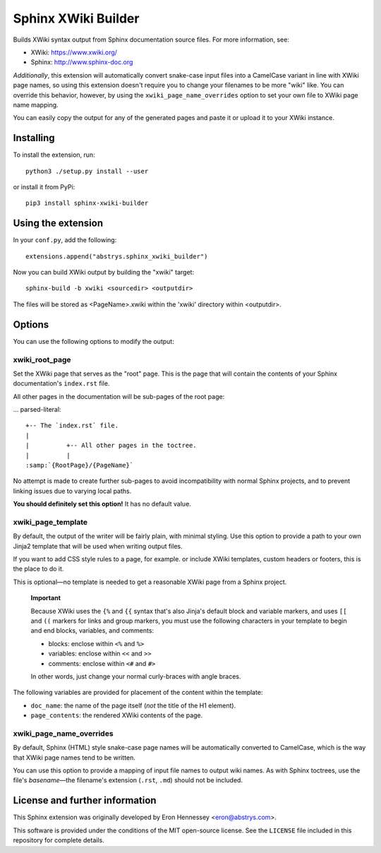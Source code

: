 ####################
Sphinx XWiki Builder
####################

Builds XWiki syntax output from Sphinx documentation source files. For more information, see:

* XWiki: https://www.xwiki.org/
* Sphinx: http://www.sphinx-doc.org

*Additionally*, this extension will automatically convert snake-case input files into a CamelCase
variant in line with XWiki page names, so using this extension doesn't require you to change your
filenames to be more "wiki" like. You can override this behavior, however, by using the
``xwiki_page_name_overrides`` option to set your own file to XWiki page name mapping.

You can easily copy the output for any of the generated pages and paste it or upload it to your
XWiki instance.

Installing
==========

To install the extension, run::

    python3 ./setup.py install --user

or install it from PyPi::

    pip3 install sphinx-xwiki-builder


Using the extension
===================

In your ``conf.py``, add the following::

    extensions.append("abstrys.sphinx_xwiki_builder")

Now you can build XWiki output by building the "xwiki" target::

    sphinx-build -b xwiki <sourcedir> <outputdir>

The files will be stored as <PageName>.xwiki within the 'xwiki' directory within <outputdir>.

Options
=======

You can use the following options to modify the output:


xwiki_root_page
---------------

Set the XWiki page that serves as the "root" page. This is the page that will contain the contents
of your Sphinx documentation's ``index.rst`` file.

All other pages in the documentation will be sub-pages of the root page:

... parsed-literal::

    +-- The `index.rst` file.
    |
    |          +-- All other pages in the toctree.
    |          |
    :samp:`{RootPage}/{PageName}`

No attempt is made to create further sub-pages to avoid incompatibility with normal Sphinx projects,
and to prevent linking issues due to varying local paths.

**You should definitely set this option!** It has no default value.

xwiki_page_template
-------------------

By default, the output of the writer will be fairly plain, with minimal styling. Use this option to
provide a path to your own Jinja2 template that will be used when writing output files.

If you want to add CSS style rules to a page, for example. or include XWiki templates, custom
headers or footers, this is the place to do it.

This is optional—no template is needed to get a reasonable XWiki page from a Sphinx project.

    **Important**

    Because XWiki uses the ``{%`` and ``{{`` syntax that's also Jinja's default block and variable
    markers, and uses ``[[`` and ``((`` markers for links and group markers, you must use the following
    characters in your template to begin and end blocks, variables, and comments:

    * blocks: enclose within ``<%`` and ``%>``
    * variables: enclose within ``<<`` and ``>>``
    * comments: enclose within ``<#`` and ``#>``

    In other words, just change your normal curly-braces with angle braces.

The following variables are provided for placement of the content within the template:

* ``doc_name``: the name of the page itself (*not* the title of the H1 element).
* ``page_contents``: the rendered XWiki contents of the page.

xwiki_page_name_overrides
-------------------------

By default, Sphinx (HTML) style snake-case page names will be automatically converted to
CamelCase, which is the way that XWiki page names tend to be written.

You can use this option to provide a mapping of input file names to output wiki names. As with
Sphinx toctrees, use the file's *basename*—the filename's extension (``.rst``, ``.md``) should not
be included.

License and further information
===============================

This Sphinx extension was originally developed by Eron Hennessey <eron@abstrys.com>.

This software is provided under the conditions of the MIT open-source license. See the ``LICENSE``
file included in this repository for complete details.


